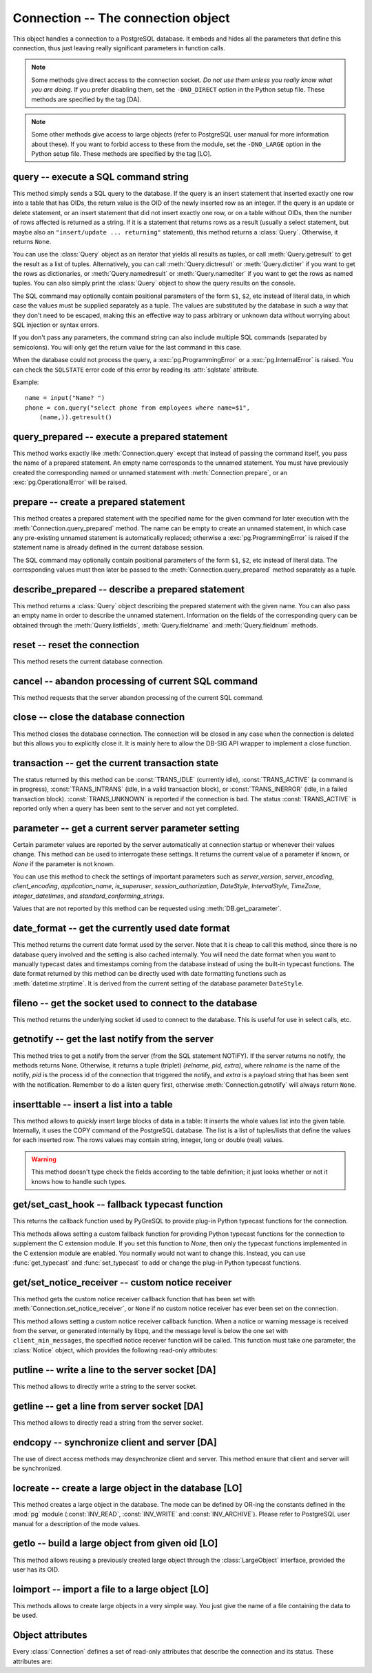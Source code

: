 Connection -- The connection object
===================================

.. py:currentmodule:: pg

.. class:: Connection

This object handles a connection to a PostgreSQL database. It embeds and
hides all the parameters that define this connection, thus just leaving really
significant parameters in function calls.

.. note::

    Some methods give direct access to the connection socket.
    *Do not use them unless you really know what you are doing.*
    If you prefer disabling them,
    set the ``-DNO_DIRECT`` option in the Python setup file.
    These methods are specified by the tag [DA].

.. note::

    Some other methods give access to large objects
    (refer to PostgreSQL user manual for more information about these).
    If you want to forbid access to these from the module,
    set the ``-DNO_LARGE`` option in the Python setup file.
    These methods are specified by the tag [LO].

query -- execute a SQL command string
-------------------------------------

.. method:: Connection.query(command, [args])

    Execute a SQL command string

    :param str command: SQL command
    :param args: optional parameter values
    :returns: result values
    :rtype: :class:`Query`, None
    :raises TypeError: bad argument type, or too many arguments
    :raises TypeError: invalid connection
    :raises ValueError: empty SQL query or lost connection
    :raises pg.ProgrammingError: error in query
    :raises pg.InternalError: error during query processing

This method simply sends a SQL query to the database. If the query is an
insert statement that inserted exactly one row into a table that has OIDs,
the return value is the OID of the newly inserted row as an integer.
If the query is an update or delete statement, or an insert statement that
did not insert exactly one row, or on a table without OIDs, then the number
of rows affected is returned as a string. If it is a statement that returns
rows as a result (usually a select statement, but maybe also an
``"insert/update ... returning"`` statement), this method returns
a :class:`Query`. Otherwise, it returns ``None``.

You can use the :class:`Query` object as an iterator that yields all results
as tuples, or call :meth:`Query.getresult` to get the result as a list
of tuples. Alternatively, you can call :meth:`Query.dictresult` or
:meth:`Query.dictiter` if you want to get the rows as dictionaries,
or :meth:`Query.namedresult` or :meth:`Query.namediter` if you want to
get the rows as named tuples. You can also simply print the :class:`Query`
object to show the query results on the console.

The SQL command may optionally contain positional parameters of the form
``$1``, ``$2``, etc instead of literal data, in which case the values
must be supplied separately as a tuple.  The values are substituted by
the database in such a way that they don't need to be escaped, making this
an effective way to pass arbitrary or unknown data without worrying about
SQL injection or syntax errors.

If you don't pass any parameters, the command string can also include
multiple SQL commands (separated by semicolons). You will only get the
return value for the last command in this case.

When the database could not process the query, a :exc:`pg.ProgrammingError` or
a :exc:`pg.InternalError` is raised. You can check the ``SQLSTATE`` error code
of this error by reading its :attr:`sqlstate` attribute.

Example::

    name = input("Name? ")
    phone = con.query("select phone from employees where name=$1",
        (name,)).getresult()

query_prepared -- execute a prepared statement
----------------------------------------------

.. method:: Connection.query_prepared(name, [args])

    Execute a prepared statement

    :param str name: name of the prepared statement
    :param args: optional parameter values
    :returns: result values
    :rtype: :class:`Query`, None
    :raises TypeError: bad argument type, or too many arguments
    :raises TypeError: invalid connection
    :raises ValueError: empty SQL query or lost connection
    :raises pg.ProgrammingError: error in query
    :raises pg.InternalError: error during query processing
    :raises pg.OperationalError: prepared statement does not exist

This method works exactly like :meth:`Connection.query` except that instead
of passing the command itself, you pass the name of a prepared statement.
An empty name corresponds to the unnamed statement.  You must have previously
created the corresponding named or unnamed statement with
:meth:`Connection.prepare`, or an :exc:`pg.OperationalError` will be raised.

.. versionadded:: 5.1

prepare -- create a prepared statement
--------------------------------------

.. method:: Connection.prepare(name, command)

    Create a prepared statement

    :param str name: name of the prepared statement
    :param str command: SQL command
    :rtype: None
    :raises TypeError: bad argument types, or wrong number of arguments
    :raises TypeError: invalid connection
    :raises pg.ProgrammingError: error in query or duplicate query

This method creates a prepared statement with the specified name for the
given command for later execution with the :meth:`Connection.query_prepared`
method. The name can be empty to create an unnamed statement, in which case
any pre-existing unnamed statement is automatically replaced; otherwise a
:exc:`pg.ProgrammingError` is raised if the statement name is already defined
in the current database session.

The SQL command may optionally contain positional parameters of the form
``$1``, ``$2``, etc instead of literal data.  The corresponding values
must then later be passed to the :meth:`Connection.query_prepared` method
separately as a tuple.

.. versionadded:: 5.1

describe_prepared -- describe a prepared statement
--------------------------------------------------

.. method:: Connection.describe_prepared(name)

    Describe a prepared statement

    :param str name: name of the prepared statement
    :rtype: :class:`Query`
    :raises TypeError: bad argument type, or too many arguments
    :raises TypeError: invalid connection
    :raises pg.OperationalError: prepared statement does not exist

This method returns a :class:`Query` object describing the prepared
statement with the given name.  You can also pass an empty name in order
to describe the unnamed statement.  Information on the fields of the
corresponding query can be obtained through the :meth:`Query.listfields`,
:meth:`Query.fieldname` and :meth:`Query.fieldnum` methods.

.. versionadded:: 5.1

reset -- reset the connection
-----------------------------

.. method:: Connection.reset()

    Reset the :mod:`pg` connection

    :rtype: None
    :raises TypeError: too many (any) arguments
    :raises TypeError: invalid connection

This method resets the current database connection.

cancel -- abandon processing of current SQL command
---------------------------------------------------

.. method:: Connection.cancel()

    :rtype: None
    :raises TypeError: too many (any) arguments
    :raises TypeError: invalid connection

This method requests that the server abandon processing
of the current SQL command.

close -- close the database connection
--------------------------------------

.. method:: Connection.close()

    Close the :mod:`pg` connection

    :rtype: None
    :raises TypeError: too many (any) arguments

This method closes the database connection. The connection will
be closed in any case when the connection is deleted but this
allows you to explicitly close it. It is mainly here to allow
the DB-SIG API wrapper to implement a close function.

transaction -- get the current transaction state
------------------------------------------------

.. method:: Connection.transaction()

    Get the current in-transaction status of the server

    :returns: the current in-transaction status
    :rtype: int
    :raises TypeError: too many (any) arguments
    :raises TypeError: invalid connection

The status returned by this method can be :const:`TRANS_IDLE` (currently idle),
:const:`TRANS_ACTIVE` (a command is in progress), :const:`TRANS_INTRANS` (idle,
in a valid transaction block), or :const:`TRANS_INERROR` (idle, in a failed
transaction block).  :const:`TRANS_UNKNOWN` is reported if the connection is
bad.  The status :const:`TRANS_ACTIVE` is reported only when a query has been
sent to the server and not yet completed.

parameter -- get a current server parameter setting
---------------------------------------------------

.. method:: Connection.parameter(name)

    Look up a current parameter setting of the server

    :param str name: the name of the parameter to look up
    :returns: the current setting of the specified parameter
    :rtype: str or None
    :raises TypeError: too many (any) arguments
    :raises TypeError: invalid connection

Certain parameter values are reported by the server automatically at
connection startup or whenever their values change.  This method can be used
to interrogate these settings.  It returns the current value of a parameter
if known, or *None* if the parameter is not known.

You can use this method to check the settings of important parameters such as
`server_version`, `server_encoding`, `client_encoding`, `application_name`,
`is_superuser`, `session_authorization`, `DateStyle`, `IntervalStyle`,
`TimeZone`, `integer_datetimes`, and `standard_conforming_strings`.

Values that are not reported by this method can be requested using
:meth:`DB.get_parameter`.

.. versionadded:: 4.0

date_format -- get the currently used date format
-------------------------------------------------

.. method:: Connection.date_format()

    Look up the date format currently being used by the database

    :returns: the current date format
    :rtype: str
    :raises TypeError: too many (any) arguments
    :raises TypeError: invalid connection

This method returns the current date format used by the server.  Note that
it is cheap to call this method, since there is no database query involved
and the setting is also cached internally.  You will need the date format
when you want to manually typecast dates and timestamps coming from the
database instead of using the built-in typecast functions.  The date format
returned by this method can be directly used with date formatting functions
such as :meth:`datetime.strptime`.  It is derived from the current setting
of the database parameter ``DateStyle``.

.. versionadded:: 5.0

fileno -- get the socket used to connect to the database
--------------------------------------------------------

.. method:: Connection.fileno()

    Get the socket used to connect to the database

    :returns: the socket id of the database connection
    :rtype: int
    :raises TypeError: too many (any) arguments
    :raises TypeError: invalid connection

This method returns the underlying socket id used to connect
to the database. This is useful for use in select calls, etc.

getnotify -- get the last notify from the server
------------------------------------------------

.. method:: Connection.getnotify()

    Get the last notify from the server

    :returns: last notify from server
    :rtype: tuple, None
    :raises TypeError: too many parameters
    :raises TypeError: invalid connection

This method tries to get a notify from the server (from the SQL statement
NOTIFY). If the server returns no notify, the methods returns None.
Otherwise, it returns a tuple (triplet) *(relname, pid, extra)*, where
*relname* is the name of the notify, *pid* is the process id of the
connection that triggered the notify, and *extra* is a payload string
that has been sent with the notification. Remember to do a listen query
first, otherwise :meth:`Connection.getnotify` will always return ``None``.

.. versionchanged:: 4.1
    Support for payload strings was added in version 4.1.

inserttable -- insert a list into a table
-----------------------------------------

.. method:: Connection.inserttable(table, values)

    Insert a Python list into a database table

    :param str table: the table name
    :param list values: list of rows values
    :rtype: None
    :raises TypeError: invalid connection, bad argument type, or too many arguments
    :raises MemoryError: insert buffer could not be allocated
    :raises ValueError: unsupported values

This method allows to *quickly* insert large blocks of data in a table:
It inserts the whole values list into the given table. Internally, it
uses the COPY command of the PostgreSQL database. The list is a list
of tuples/lists that define the values for each inserted row. The rows
values may contain string, integer, long or double (real) values.

.. warning::

    This method doesn't type check the fields according to the table definition;
    it just looks whether or not it knows how to handle such types.

get/set_cast_hook -- fallback typecast function
-----------------------------------------------

.. method:: Connection.get_cast_hook()

    Get the function that handles all external typecasting

    :returns: the current external typecast function
    :rtype: callable, None
    :raises TypeError: too many (any) arguments

This returns the callback function used by PyGreSQL to provide plug-in
Python typecast functions for the connection.

.. versionadded:: 5.0

.. method:: Connection.set_cast_hook(func)

    Set a function that will handle all external typecasting

    :param func: the function to be used as a callback
    :rtype: None
    :raises TypeError: the specified notice receiver is not callable

This methods allows setting a custom fallback function for providing
Python typecast functions for the connection to supplement the C
extension module.  If you set this function to *None*, then only the typecast
functions implemented in the C extension module are enabled.  You normally
would not want to change this.  Instead, you can use :func:`get_typecast` and
:func:`set_typecast` to add or change the plug-in Python typecast functions.

.. versionadded:: 5.0

get/set_notice_receiver -- custom notice receiver
-------------------------------------------------

.. method:: Connection.get_notice_receiver()

    Get the current notice receiver

    :returns: the current notice receiver callable
    :rtype: callable, None
    :raises TypeError: too many (any) arguments

This method gets the custom notice receiver callback function that has
been set with :meth:`Connection.set_notice_receiver`, or ``None`` if no
custom notice receiver has ever been set on the connection.

.. versionadded:: 4.1

.. method:: Connection.set_notice_receiver(func)

    Set a custom notice receiver

    :param func: the custom notice receiver callback function
    :rtype: None
    :raises TypeError: the specified notice receiver is not callable

This method allows setting a custom notice receiver callback function.
When a notice or warning message is received from the server,
or generated internally by libpq, and the message level is below
the one set with ``client_min_messages``, the specified notice receiver
function will be called. This function must take one parameter,
the :class:`Notice` object, which provides the following read-only
attributes:

    .. attribute:: Notice.pgcnx

        the connection

    .. attribute:: Notice.message

        the full message with a trailing newline

    .. attribute:: Notice.severity

        the level of the message, e.g. 'NOTICE' or 'WARNING'

    .. attribute:: Notice.primary

        the primary human-readable error message

    .. attribute:: Notice.detail

        an optional secondary error message

    .. attribute:: Notice.hint

        an optional suggestion what to do about the problem

.. versionadded:: 4.1

putline -- write a line to the server socket [DA]
-------------------------------------------------

.. method:: Connection.putline(line)

    Write a line to the server socket

    :param str line: line to be written
    :rtype: None
    :raises TypeError: invalid connection, bad parameter type, or too many parameters

This method allows to directly write a string to the server socket.

getline -- get a line from server socket [DA]
---------------------------------------------

.. method:: Connection.getline()

    Get a line from server socket

    :returns:  the line read
    :rtype: str
    :raises TypeError: invalid connection
    :raises TypeError: too many parameters
    :raises MemoryError: buffer overflow

This method allows to directly read a string from the server socket.

endcopy -- synchronize client and server [DA]
---------------------------------------------

.. method:: Connection.endcopy()

    Synchronize client and server

    :rtype: None
    :raises TypeError: invalid connection
    :raises TypeError: too many parameters

The use of direct access methods may desynchronize client and server.
This method ensure that client and server will be synchronized.

locreate -- create a large object in the database [LO]
------------------------------------------------------

.. method:: Connection.locreate(mode)

    Create a large object in the database

    :param int mode: large object create mode
    :returns: object handling the PostgreSQL large object
    :rtype: :class:`LargeObject`
    :raises TypeError: invalid connection, bad parameter type, or too many parameters
    :raises pg.OperationalError: creation error

This method creates a large object in the database. The mode can be defined
by OR-ing the constants defined in the :mod:`pg` module (:const:`INV_READ`,
:const:`INV_WRITE` and :const:`INV_ARCHIVE`). Please refer to PostgreSQL
user manual for a description of the mode values.

getlo -- build a large object from given oid [LO]
-------------------------------------------------

.. method:: Connection.getlo(oid)

    Create a large object in the database

    :param int oid: OID of the existing large object
    :returns: object handling the PostgreSQL large object
    :rtype: :class:`LargeObject`
    :raises TypeError:  invalid connection, bad parameter type, or too many parameters
    :raises ValueError: bad OID value (0 is invalid_oid)

This method allows reusing a previously created large object through the
:class:`LargeObject` interface, provided the user has its OID.

loimport -- import a file to a large object [LO]
------------------------------------------------

.. method:: Connection.loimport(name)

    Import a file to a large object

    :param str name: the name of the file to be imported
    :returns: object handling the PostgreSQL large object
    :rtype: :class:`LargeObject`
    :raises TypeError: invalid connection, bad argument type, or too many arguments
    :raises pg.OperationalError: error during file import

This methods allows to create large objects in a very simple way. You just
give the name of a file containing the data to be used.

Object attributes
-----------------
Every :class:`Connection` defines a set of read-only attributes that describe
the connection and its status. These attributes are:

.. attribute:: Connection.host

    the host name of the server (str)

.. attribute:: Connection.port

    the port of the server (int)

.. attribute:: Connection.db

    the selected database (str)

.. attribute:: Connection.options

    the connection options (str)

.. attribute:: Connection.user

    user name on the database system (str)

.. attribute:: Connection.protocol_version

    the frontend/backend protocol being used (int)

.. versionadded:: 4.0

.. attribute:: Connection.server_version

    the backend version (int, e.g. 90305 for 9.3.5)

.. versionadded:: 4.0

.. attribute:: Connection.status

    the status of the connection (int: 1 = OK, 0 = bad)

.. attribute:: Connection.error

    the last warning/error message from the server (str)
